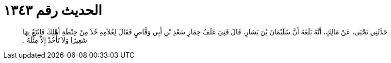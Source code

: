 
= الحديث رقم ١٣٤٣

[quote.hadith]
حَدَّثَنِي يَحْيَى، عَنْ مَالِكٍ، أَنَّهُ بَلَغَهُ أَنَّ سُلَيْمَانَ بْنَ يَسَارٍ، قَالَ فَنِيَ عَلَفُ حِمَارِ سَعْدِ بْنِ أَبِي وَقَّاصٍ فَقَالَ لِغُلاَمِهِ خُذْ مِنْ حِنْطَةِ أَهْلِكَ فَابْتَعْ بِهَا شَعِيرًا وَلاَ تَأْخُذْ إِلاَّ مِثْلَهُ ‏.‏